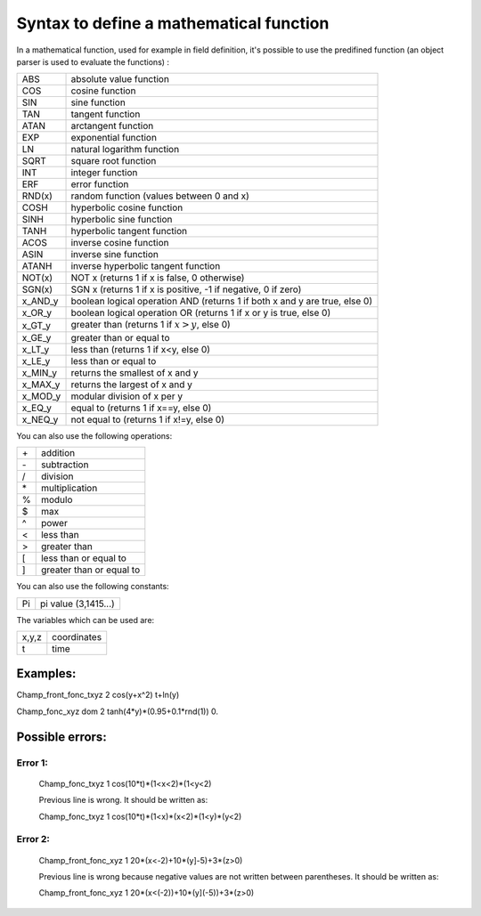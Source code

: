 **Syntax to define a mathematical function**
============================================

In a mathematical function, used for example in field definition, it's possible to use the predifined function (an object parser is used to evaluate the functions) :


+---------+----------------------------------------------------------------------------+
| ABS     | absolute value function                                                    |
+---------+----------------------------------------------------------------------------+
| COS     | cosine function                                                            |
+---------+----------------------------------------------------------------------------+
| SIN     | sine function                                                              |
+---------+----------------------------------------------------------------------------+
| TAN     | tangent function                                                           |
+---------+----------------------------------------------------------------------------+
| ATAN    | arctangent function                                                        |
+---------+----------------------------------------------------------------------------+
| EXP     | exponential function                                                       |
+---------+----------------------------------------------------------------------------+
| LN      | natural logarithm function                                                 |
+---------+----------------------------------------------------------------------------+
| SQRT    | square root function                                                       |
+---------+----------------------------------------------------------------------------+
| INT     | integer function                                                           |
+---------+----------------------------------------------------------------------------+
| ERF     | error function                                                             |
+---------+----------------------------------------------------------------------------+
| RND(x)  | random function (values between 0 and x)                                   |
+---------+----------------------------------------------------------------------------+
| COSH    | hyperbolic cosine function                                                 |
+---------+----------------------------------------------------------------------------+
| SINH    | hyperbolic sine function                                                   |
+---------+----------------------------------------------------------------------------+
| TANH    | hyperbolic tangent function                                                |
+---------+----------------------------------------------------------------------------+
| ACOS    | inverse cosine function                                                    |
+---------+----------------------------------------------------------------------------+
| ASIN    | inverse sine function                                                      |
+---------+----------------------------------------------------------------------------+
| ATANH   | inverse hyperbolic tangent function                                        |
+---------+----------------------------------------------------------------------------+
| NOT(x)  | NOT x (returns 1 if x is false, 0 otherwise)                               |
+---------+----------------------------------------------------------------------------+
| SGN(x)  | SGN x (returns 1 if x is positive, -1 if negative, 0 if zero)              |
+---------+----------------------------------------------------------------------------+
| x_AND_y | boolean logical operation AND (returns 1 if both x and y are true, else 0) |
+---------+----------------------------------------------------------------------------+ 
| x_OR_y  | boolean logical operation OR (returns 1 if x or y is true, else 0)         |
+---------+----------------------------------------------------------------------------+
| x_GT_y  | greater than (returns 1 if :math:`x>y`, else 0)                            |
+---------+----------------------------------------------------------------------------+
| x_GE_y  | greater than or equal to                                                   |
+---------+----------------------------------------------------------------------------+
| x_LT_y  | less than (returns 1 if x<y, else 0)                                       |
+---------+----------------------------------------------------------------------------+
| x_LE_y  | less than or equal to                                                      |
+---------+----------------------------------------------------------------------------+
| x_MIN_y | returns the smallest of x and y                                            |
+---------+----------------------------------------------------------------------------+
| x_MAX_y | returns the largest of x and y                                             |
+---------+----------------------------------------------------------------------------+
| x_MOD_y | modular division of x per y                                                |
+---------+----------------------------------------------------------------------------+
| x_EQ_y  | equal to (returns 1 if x==y, else 0)                                       |
+---------+----------------------------------------------------------------------------+
| x_NEQ_y | not equal to (returns 1 if x!=y, else 0)                                   |
+---------+----------------------------------------------------------------------------+


You can also use the following operations:

+------+--------------------------+
| \+   | addition                 |
+------+--------------------------+
| \-   | subtraction              |
+------+--------------------------+
| /    | division                 |
+------+--------------------------+
| \*   | multiplication           |
+------+--------------------------+
| \%   | modulo                   |
+------+--------------------------+
| \$   | max                      |
+------+--------------------------+
| \^   | power                    |
+------+--------------------------+
| <    | less than                |
+------+--------------------------+
| >    | greater than             |
+------+--------------------------+
| [    | less than or equal to    |
+------+--------------------------+
| ]    | greater than or equal to |
+------+--------------------------+


You can also use the following constants:

+------+----------------------+
| Pi   | pi value (3,1415...) |
+------+----------------------+



The variables which can be used are:

+--------+-------------+
| x,y,z  | coordinates |
+--------+-------------+
| t      | time        |
+--------+-------------+



Examples:
---------

Champ_front_fonc_txyz 2 cos(y+x\^2) t+ln(y)

Champ_fonc_xyz dom 2 tanh(4*y)*(0.95+0.1*rnd(1)) 0.



Possible errors:
----------------

Error 1:
........

   Champ_fonc_txyz 1 cos(10*t)*(1<x<2)*(1<y<2)

   Previous line is wrong. It should be written as:

   Champ_fonc_txyz 1 cos(10*t)*(1<x)*(x<2)*(1<y)*(y<2)

Error 2:
........

   Champ_front_fonc_xyz 1 20*(x<-2)+10*(y]-5)+3*(z>0)

   Previous line is wrong because negative values are not written between parentheses. It should be written as:

   Champ_front_fonc_xyz 1 20*(x<(-2))+10*(y](-5))+3*(z>0)


